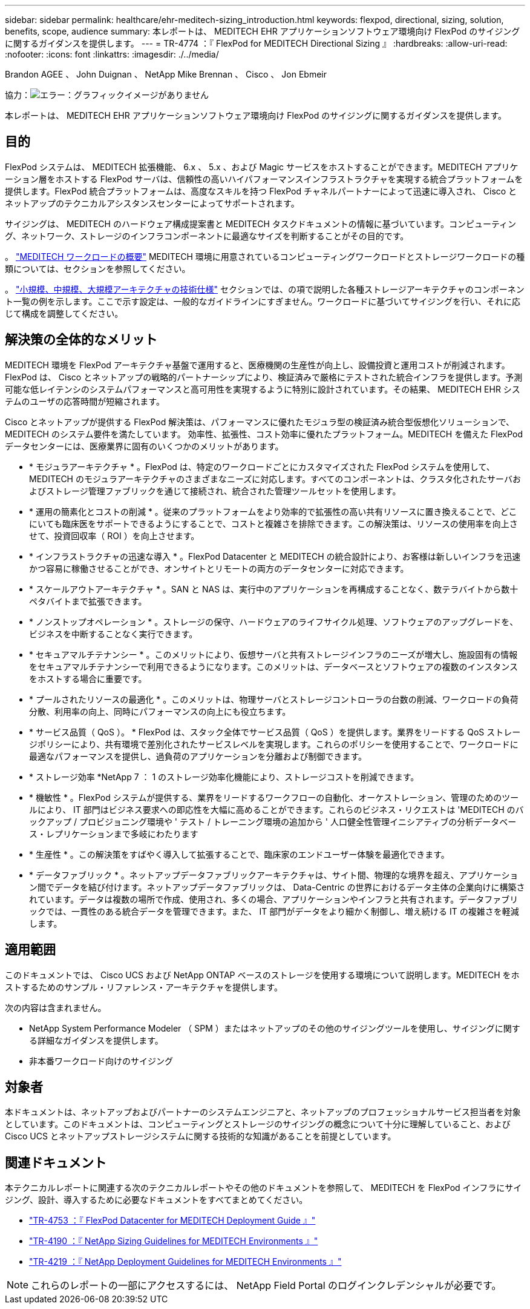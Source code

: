 ---
sidebar: sidebar 
permalink: healthcare/ehr-meditech-sizing_introduction.html 
keywords: flexpod, directional, sizing, solution, benefits, scope, audience 
summary: 本レポートは、 MEDITECH EHR アプリケーションソフトウェア環境向け FlexPod のサイジングに関するガイダンスを提供します。 
---
= TR-4774 ：『 FlexPod for MEDITECH Directional Sizing 』
:hardbreaks:
:allow-uri-read: 
:nofooter: 
:icons: font
:linkattrs: 
:imagesdir: ./../media/


Brandon AGEE 、 John Duignan 、 NetApp Mike Brennan 、 Cisco 、 Jon Ebmeir

協力：image:cisco logo.png["エラー：グラフィックイメージがありません"]

本レポートは、 MEDITECH EHR アプリケーションソフトウェア環境向け FlexPod のサイジングに関するガイダンスを提供します。



== 目的

FlexPod システムは、 MEDITECH 拡張機能、 6.x 、 5.x 、および Magic サービスをホストすることができます。MEDITECH アプリケーション層をホストする FlexPod サーバは、信頼性の高いハイパフォーマンスインフラストラクチャを実現する統合プラットフォームを提供します。FlexPod 統合プラットフォームは、高度なスキルを持つ FlexPod チャネルパートナーによって迅速に導入され、 Cisco とネットアップのテクニカルアシスタンスセンターによってサポートされます。

サイジングは、 MEDITECH のハードウェア構成提案書と MEDITECH タスクドキュメントの情報に基づいています。コンピューティング、ネットワーク、ストレージのインフラコンポーネントに最適なサイズを判断することがその目的です。

。 link:ehr-meditech-sizing_meditech_workload_overview.html["MEDITECH ワークロードの概要"] MEDITECH 環境に用意されているコンピューティングワークロードとストレージワークロードの種類については、セクションを参照してください。

。 link:ehr-meditech-sizing_technical_specifications_for_small,_medium_and_large_architectures.html["小規模、中規模、大規模アーキテクチャの技術仕様"] セクションでは、の項で説明した各種ストレージアーキテクチャのコンポーネント一覧の例を示します。ここで示す設定は、一般的なガイドラインにすぎません。ワークロードに基づいてサイジングを行い、それに応じて構成を調整してください。



== 解決策の全体的なメリット

MEDITECH 環境を FlexPod アーキテクチャ基盤で運用すると、医療機関の生産性が向上し、設備投資と運用コストが削減されます。FlexPod は、 Cisco とネットアップの戦略的パートナーシップにより、検証済みで厳格にテストされた統合インフラを提供します。予測可能な低レイテンシのシステムパフォーマンスと高可用性を実現するように特別に設計されています。その結果、 MEDITECH EHR システムのユーザの応答時間が短縮されます。

Cisco とネットアップが提供する FlexPod 解決策は、パフォーマンスに優れたモジュラ型の検証済み統合型仮想化ソリューションで、 MEDITECH のシステム要件を満たしています。 効率性、拡張性、コスト効率に優れたプラットフォーム。MEDITECH を備えた FlexPod データセンターには、医療業界に固有のいくつかのメリットがあります。

* * モジュラアーキテクチャ * 。FlexPod は、特定のワークロードごとにカスタマイズされた FlexPod システムを使用して、 MEDITECH のモジュラアーキテクチャのさまざまなニーズに対応します。すべてのコンポーネントは、クラスタ化されたサーバおよびストレージ管理ファブリックを通じて接続され、統合された管理ツールセットを使用します。
* * 運用の簡素化とコストの削減 * 。従来のプラットフォームをより効率的で拡張性の高い共有リソースに置き換えることで、どこにいても臨床医をサポートできるようにすることで、コストと複雑さを排除できます。この解決策は、リソースの使用率を向上させて、投資回収率（ ROI ）を向上させます。
* * インフラストラクチャの迅速な導入 * 。FlexPod Datacenter と MEDITECH の統合設計により、お客様は新しいインフラを迅速かつ容易に稼働させることができ、オンサイトとリモートの両方のデータセンターに対応できます。
* * スケールアウトアーキテクチャ * 。SAN と NAS は、実行中のアプリケーションを再構成することなく、数テラバイトから数十ペタバイトまで拡張できます。
* * ノンストップオペレーション * 。ストレージの保守、ハードウェアのライフサイクル処理、ソフトウェアのアップグレードを、ビジネスを中断することなく実行できます。
* * セキュアマルチテナンシー * 。このメリットにより、仮想サーバと共有ストレージインフラのニーズが増大し、施設固有の情報をセキュアマルチテナンシーで利用できるようになります。このメリットは、データベースとソフトウェアの複数のインスタンスをホストする場合に重要です。
* * プールされたリソースの最適化 * 。このメリットは、物理サーバとストレージコントローラの台数の削減、ワークロードの負荷分散、利用率の向上、同時にパフォーマンスの向上にも役立ちます。
* * サービス品質（ QoS ）。 * FlexPod は、スタック全体でサービス品質（ QoS ）を提供します。業界をリードする QoS ストレージポリシーにより、共有環境で差別化されたサービスレベルを実現します。これらのポリシーを使用することで、ワークロードに最適なパフォーマンスを提供し、過負荷のアプリケーションを分離および制御できます。
* * ストレージ効率 *NetApp 7 ： 1 のストレージ効率化機能により、ストレージコストを削減できます。
* * 機敏性 * 。FlexPod システムが提供する、業界をリードするワークフローの自動化、オーケストレーション、管理のためのツールにより、 IT 部門はビジネス要求への即応性を大幅に高めることができます。これらのビジネス・リクエストは 'MEDITECH のバックアップ / プロビジョニング環境や ' テスト / トレーニング環境の追加から ' 人口健全性管理イニシアティブの分析データベース・レプリケーションまで多岐にわたります
* * 生産性 * 。この解決策をすばやく導入して拡張することで、臨床家のエンドユーザー体験を最適化できます。
* * データファブリック * 。ネットアップデータファブリックアーキテクチャは、サイト間、物理的な境界を超え、アプリケーション間でデータを結び付けます。ネットアップデータファブリックは、 Data-Centric の世界におけるデータ主体の企業向けに構築されています。データは複数の場所で作成、使用され、多くの場合、アプリケーションやインフラと共有されます。データファブリックでは、一貫性のある統合データを管理できます。また、 IT 部門がデータをより細かく制御し、増え続ける IT の複雑さを軽減します。




== 適用範囲

このドキュメントでは、 Cisco UCS および NetApp ONTAP ベースのストレージを使用する環境について説明します。MEDITECH をホストするためのサンプル・リファレンス・アーキテクチャを提供します。

次の内容は含まれません。

* NetApp System Performance Modeler （ SPM ）またはネットアップのその他のサイジングツールを使用し、サイジングに関する詳細なガイダンスを提供します。
* 非本番ワークロード向けのサイジング




== 対象者

本ドキュメントは、ネットアップおよびパートナーのシステムエンジニアと、ネットアップのプロフェッショナルサービス担当者を対象としています。このドキュメントは、コンピューティングとストレージのサイジングの概念について十分に理解していること、および Cisco UCS とネットアップストレージシステムに関する技術的な知識があることを前提としています。



== 関連ドキュメント

本テクニカルレポートに関連する次のテクニカルレポートやその他のドキュメントを参照して、 MEDITECH を FlexPod インフラにサイジング、設計、導入するために必要なドキュメントをすべてまとめてください。

* https://www.netapp.com/us/media/tr-4753.pdf["TR-4753 ：『 FlexPod Datacenter for MEDITECH Deployment Guide 』"^]
* https://www.netapp.com/us/media/tr-4190.pdf["TR-4190 ：『 NetApp Sizing Guidelines for MEDITECH Environments 』"^]
* https://fieldportal.netapp.com/content/248456["TR-4219 ：『 NetApp Deployment Guidelines for MEDITECH Environments 』"^]



NOTE: これらのレポートの一部にアクセスするには、 NetApp Field Portal のログインクレデンシャルが必要です。
